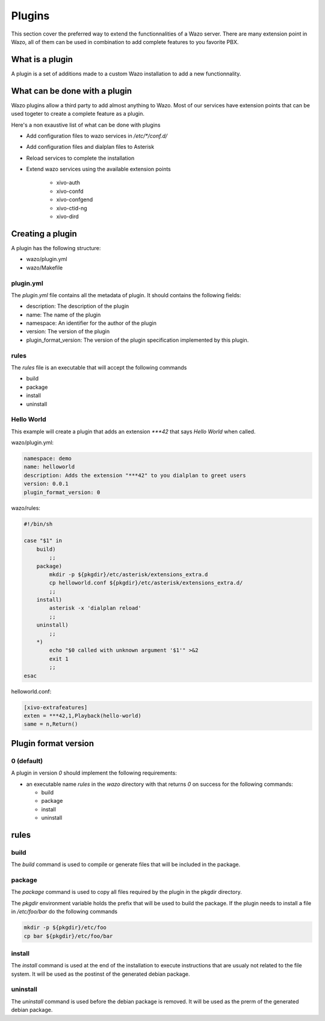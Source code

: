 *******
Plugins
*******

This section cover the preferred way to extend the functionnalities of a
Wazo server. There are many extension point in Wazo, all of them can be used
in combination to add complete features to you favorite PBX.


What is a plugin
================

A plugin is a set of additions made to a custom Wazo installation to add a new
functionnality.


What can be done with a plugin
==============================

Wazo plugins allow a third party to add almost anything to Wazo. Most of our services
have extension points that can be used togeter to create a complete feature as a plugin.

Here's a non exaustive list of what can be done with plugins

* Add configuration files to wazo services in `/etc/*/conf.d/`
* Add configuration files and dialplan files to Asterisk
* Reload services to complete the installation
* Extend wazo services using the available extension points

    * xivo-auth
    * xivo-confd
    * xivo-confgend
    * xivo-ctid-ng
    * xivo-dird


Creating a plugin
=================

A plugin has the following structure:

* wazo/plugin.yml
* wazo/Makefile


plugin.yml
----------

The `plugin.yml` file contains all the metadata of plugin. It should contains
the following fields:

* description: The description of the plugin
* name: The name of the plugin
* namespace: An identifier for the author of the plugin
* version: The version of the plugin
* plugin_format_version: The version of the plugin specification implemented by this plugin.


rules
-----

The `rules` file is an executable that will accept the following commands

* build
* package
* install
* uninstall


Hello World
-----------

This example will create a plugin that adds an extension `***42` that
says `Hello World` when called.


wazo/plugin.yml:

.. code-block:: yaml

   namespace: demo
   name: helloworld
   description: Adds the extension "***42" to you dialplan to greet users
   version: 0.0.1
   plugin_format_version: 0


wazo/rules:

.. code-block:: sh

   #!/bin/sh

   case "$1" in
       build)
           ;;
       package)
           mkdir -p ${pkgdir}/etc/asterisk/extensions_extra.d
           cp helloworld.conf ${pkgdir}/etc/asterisk/extensions_extra.d/
           ;;
       install)
           asterisk -x 'dialplan reload'
           ;;
       uninstall)
           ;;
       *)
           echo "$0 called with unknown argument '$1'" >&2
           exit 1
           ;;
   esac


helloworld.conf:

.. code-block:: ini

   [xivo-extrafeatures]
   exten = ***42,1,Playback(hello-world)
   same = n,Return()


Plugin format version
=====================

0 (default)
-----------

A plugin in version `0` should implement the following requirements:

* an executable name `rules` in the `wazo` directory with that returns `0` on success for the following commands:

  * build
  * package
  * install
  * uninstall


rules
=====

build
-----

The `build` command is used to compile or generate files that will be included in the package.


package
-------

The `package` command is used to copy all files required by the plugin in the pkgdir directory.

The `pkgdir` environment variable holds the prefix that will be used to build the package. If the plugin
needs to install a file in `/etc/foo/bar` do the following commands

.. code-block:: sh

   mkdir -p ${pkgdir}/etc/foo
   cp bar ${pkgdir}/etc/foo/bar


install
-------

The `install` command is used at the end of the installation to execute instructions that are usualy not
related to the file system. It will be used as the postinst of the generated debian package.


uninstall
---------

The `uninstall` command is used before the debian package is removed. It will be used as the prerm of the generated debian package.


